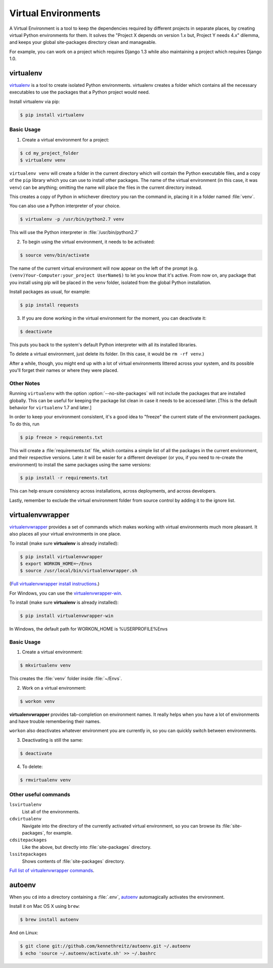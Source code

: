 Virtual Environments
====================

A Virtual Environment is a tool to keep the dependencies required by different
projects in separate places, by creating virtual Python environments for them.
It solves the "Project X depends on version 1.x but, Project Y needs 4.x"
dilemma, and keeps your global site-packages directory clean and manageable.

For example, you can work on a project which requires Django 1.3 while also
maintaining a project which requires Django 1.0.

virtualenv
----------

`virtualenv <http://pypi.python.org/pypi/virtualenv>`_ is a tool to create
isolated Python environments. virtualenv creates a folder which contains all the 
necessary executables to use the packages that a Python project would need. 

Install virtualenv via pip:

.. code-block:: console

  $ pip install virtualenv

Basic Usage
~~~~~~~~~~~

1. Create a virtual environment for a project:

.. code-block:: console

   $ cd my_project_folder
   $ virtualenv venv

``virtualenv venv`` will create a folder in the current directory which will
contain the Python executable files, and a copy of the ``pip`` library which you
can use to install other packages. The name of the virtual environment (in this
case, it was ``venv``) can be anything; omitting the name will place the files
in the current directory instead.

This creates a copy of Python in whichever directory you ran the command in,
placing it in a folder named :file:`venv`.

You can also use a Python interpreter of your choice.

.. code-block:: console

   $ virtualenv -p /usr/bin/python2.7 venv

This will use the Python interpreter in :file:`/usr/bin/python2.7`

2. To begin using the virtual environment, it needs to be activated:

.. code-block:: console

   $ source venv/bin/activate

The name of the current virtual environment will now appear on the left of 
the prompt (e.g. ``(venv)Your-Computer:your_project UserName$)`` to let you know 
that it's active. From now on, any package that you install using pip will be 
placed in the ``venv`` folder, isolated from the global Python installation.

Install packages as usual, for example:

.. code-block:: console

    $ pip install requests

3. If you are done working in the virtual environment for the moment, you can
   deactivate it:

.. code-block:: console

   $ deactivate

This puts you back to the system's default Python interpreter with all its
installed libraries.

To delete a virtual environment, just delete its folder. (In this case, 
it would be ``rm -rf venv``.)

After a while, though, you might end up with a lot of virtual environments
littered across your system, and its possible you'll forget their names or
where they were placed.

Other Notes
~~~~~~~~~~~

Running ``virtualenv`` with the option :option:`--no-site-packages` will not
include the packages that are installed globally. This can be useful
for keeping the package list clean in case it needs to be accessed later.
[This is the default behavior for ``virtualenv`` 1.7 and later.]

In order to keep your environment consistent, it's a good idea to "freeze"
the current state of the environment packages. To do this, run

.. code-block:: console

    $ pip freeze > requirements.txt

This will create a :file:`requirements.txt` file, which contains a simple
list of all the packages in the current environment, and their respective
versions. Later it will be easier for a different developer (or you, if you
need to re-create the environment) to install the same packages using the
same versions:

.. code-block:: console

    $ pip install -r requirements.txt

This can help ensure consistency across installations, across deployments,
and across developers.

Lastly, remember to exclude the virtual environment folder from source
control by adding it to the ignore list.

.. _virtualenvwrapper-ref:

virtualenvwrapper
-----------------

`virtualenvwrapper <http://virtualenvwrapper.readthedocs.org/en/latest/index.html>`_
provides a set of commands which makes working with virtual environments much
more pleasant. It also places all your virtual environments in one place.

To install (make sure **virtualenv** is already installed):

.. code-block:: console

  $ pip install virtualenvwrapper
  $ export WORKON_HOME=~/Envs
  $ source /usr/local/bin/virtualenvwrapper.sh

(`Full virtualenvwrapper install instructions <http://virtualenvwrapper.readthedocs.org/en/latest/install.html>`_.)

For Windows, you can use the `virtualenvwrapper-win <https://github.com/davidmarble/virtualenvwrapper-win/>`_.

To install (make sure **virtualenv** is already installed):

.. code-block:: console

  $ pip install virtualenvwrapper-win
  
In Windows, the default path for WORKON_HOME is %USERPROFILE%\Envs

Basic Usage
~~~~~~~~~~~

1. Create a virtual environment:

.. code-block:: console

   $ mkvirtualenv venv

This creates the :file:`venv` folder inside :file:`~/Envs`.

2. Work on a virtual environment:

.. code-block:: console

   $ workon venv

**virtualenvwrapper** provides tab-completion on environment names. It really
helps when you have a lot of environments and have trouble remembering their
names.

``workon`` also deactivates whatever environment you are currently in, so you
can quickly switch between environments.

3. Deactivating is still the same:

.. code-block:: console

   $ deactivate

4. To delete:

.. code-block:: console

   $ rmvirtualenv venv

Other useful commands
~~~~~~~~~~~~~~~~~~~~~

``lsvirtualenv``
  List all of the environments.

``cdvirtualenv``
  Navigate into the directory of the currently activated virtual environment,
  so you can browse its :file:`site-packages`, for example.

``cdsitepackages``
  Like the above, but directly into :file:`site-packages` directory.

``lssitepackages``
  Shows contents of :file:`site-packages` directory.

`Full list of virtualenvwrapper commands <http://virtualenvwrapper.readthedocs.org/en/latest/command_ref.html>`_.

autoenv
-------
When you ``cd`` into a directory containing a :file:`.env`, `autoenv <https://github.com/kennethreitz/autoenv>`_
automagically activates the environment.

Install it on Mac OS X using ``brew``:

.. code-block:: console

   $ brew install autoenv

And on Linux:

.. code-block:: console

   $ git clone git://github.com/kennethreitz/autoenv.git ~/.autoenv
   $ echo 'source ~/.autoenv/activate.sh' >> ~/.bashrc
